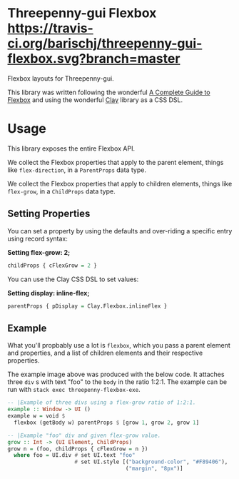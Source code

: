 * Threepenny-gui Flexbox [[https://travis-ci.org/barischj/threepenny-gui-flexbox.svg?branch=master]] [[https://img.shields.io/hackage/v/threepenny-gui-flexbox.svg]] [[https://www.stackage.org/package/threepenny-gui-flexbox/badge/nightly?.jpg]]

  Flexbox layouts for Threepenny-gui.

  This library was written following the wonderful
  [[https://css-tricks.com/snippets/css/a-guide-to-flexbox][A Complete Guide to
  Flexbox]] and using the wonderful
  [[https://hackage.haskell.org/package/clay][Clay]] library as a CSS DSL.

   [[./example.png]]

* Usage

  This library exposes the entire Flexbox API.

  We collect the Flexbox properties that apply to the parent element, things
  like ~flex-direction~, in a ~ParentProps~ data type.

  We collect the Flexbox properties that apply to children elements, things like
  ~flex-grow~, in a ~ChildProps~ data type.

** Setting Properties

  You can set a property by using the defaults and over-riding a specific entry
  using record syntax:
  
  *Setting flex-grow: 2;*
  #+BEGIN_SRC Haskell
  childProps { cFlexGrow = 2 }
  #+END_SRC
  
  You can use the Clay CSS DSL to set values:
  
  *Setting display: inline-flex;*
  #+BEGIN_SRC Haskell
  parentProps { pDisplay = Clay.Flexbox.inlineFlex }
  #+END_SRC

** Example

  What you'll propbably use a lot is ~flexbox~, which you pass a parent
  element and properties, and a list of children elements and their respective
  properties.

  The example image above was produced with the below code. It attaches three
  ~div~ s with text "foo" to the ~body~ in the ratio 1:2:1. The example can be
  run with ~stack exec threepenny-flexbox-exe~.
  
  #+BEGIN_SRC Haskell
  -- |Example of three divs using a flex-grow ratio of 1:2:1.
  example :: Window -> UI ()
  example w = void $
    flexbox (getBody w) parentProps $ [grow 1, grow 2, grow 1]

  -- |Example "foo" div and given flex-grow value.
  grow :: Int -> (UI Element, ChildProps)
  grow n = (foo, childProps { cFlexGrow = n })
    where foo = UI.div # set UI.text "foo"
                       # set UI.style [("background-color", "#F89406"),
                                       ("margin", "8px")]
  #+END_SRC
